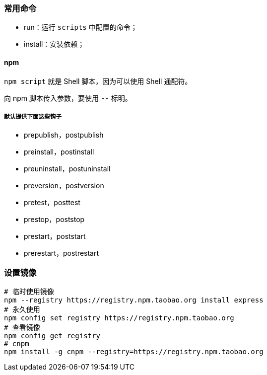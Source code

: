 === 常用命令

* run：运行 `scripts` 中配置的命令；
* install：安装依赖；


==== npm

`npm script` 就是 Shell 脚本，因为可以使用 Shell 通配符。

向 npm 脚本传入参数，要使用 `--` 标明。

===== 默认提供下面这些钩子

- prepublish，postpublish
- preinstall，postinstall
- preuninstall，postuninstall
- preversion，postversion
- pretest，posttest
- prestop，poststop
- prestart，poststart
- prerestart，postrestart


=== 设置镜像

[source,shell]
----
# 临时使用镜像
npm --registry https://registry.npm.taobao.org install express
# 永久使用
npm config set registry https://registry.npm.taobao.org
# 查看镜像
npm config get registry
# cnpm
npm install -g cnpm --registry=https://registry.npm.taobao.org
----
